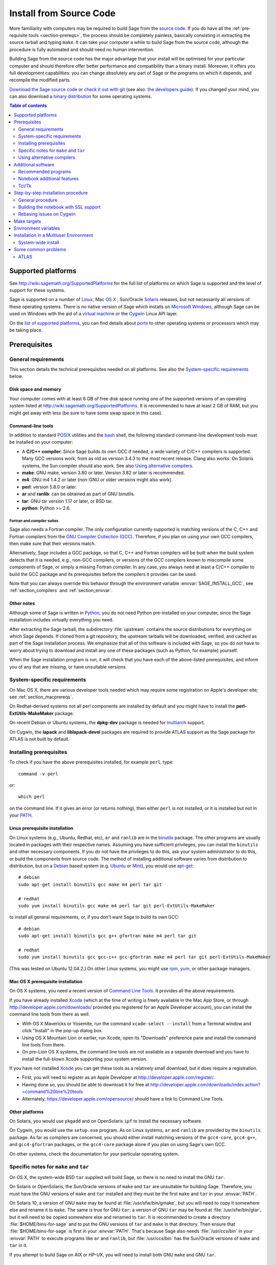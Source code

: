.. comment:
    ***************************************************************************
    If you alter this document, please change the last line:
    **This page was last updated in MONTH YEAR (Sage X.Y).**
    ***************************************************************************

.. _sec-installation-from-sources:

Install from Source Code
========================

More familiarity with computers may be required to build Sage from
the `source code <http://en.wikipedia.org/wiki/Source_code>`_.
If you do have all the :ref:`pre-requisite tools <section-prereqs>`,
the process should be completely
painless, basically consisting in extracting the source tarball and typing
``make``.  It can take your computer a while to build Sage from the source code,
although the procedure is fully automated and should need no human
intervention.

Building Sage from the source code has the major advantage that your install
will be optimised for your particular computer and should therefore offer
better performance and compatibility than a binary install.
Moreover, it offers you full development capabilities:
you can change absolutely any part of Sage or the programs on which it depends,
and recompile the modified parts.

`Download the Sage source code <http://www.sagemath.org/download-source.html>`_
or `check it out with git <https://github.com/sagemath/sage>`_ (see also.
`the developers guide <http://www.sagemath.org/doc/developer/manual_git.html#section-git-checkout>`_).
If you changed your mind, you can also download a
`binary distribution <http://www.sagemath.org/download.html>`_
for some operating systems.

.. contents:: Table of contents
   :depth: 2

Supported platforms
-------------------

See http://wiki.sagemath.org/SupportedPlatforms for the full list of platforms
on which Sage is supported and the level of support for these systems.

Sage is supported on a number of `Linux <http://en.wikipedia.org/wiki/Linux>`_,
Mac `OS X <http://www.apple.com/macosx/>`_ ,
Sun/Oracle `Solaris <http://www.oracle.com/solaris>`_ releases,
but not necessarily all versions of these operating systems.
There is no native version of Sage which installs on
`Microsoft Windows <http://en.wikipedia.org/wiki/Microsoft_Windows>`_,
although Sage can be used on Windows with the aid of a
`virtual machine <http://en.wikipedia.org/wiki/Virtual_machine>`_
or the `Cygwin <http://cygwin.com/>`_ Linux API layer.

On the `list of supported platforms <http://wiki.sagemath.org/SupportedPlatforms>`_,
you can find details about
`ports <http://en.wikipedia.org/wiki/Computer_port_%28software%29>`_
to other operating systems or processors which may be taking place.

.. _section-prereqs:

Prerequisites
-------------

General requirements
~~~~~~~~~~~~~~~~~~~~

This section details the technical prerequisites needed on all platforms. See
also the `System-specific requirements`_ below.

Disk space and memory
^^^^^^^^^^^^^^^^^^^^^

Your computer comes with at least 6 GB of free disk space running one of the
supported versions of an operating system listed at
http://wiki.sagemath.org/SupportedPlatforms.
It is recommended to have at least 2 GB of RAM, but you might get away
with less (be sure to have some swap space in this case).

Command-line tools
^^^^^^^^^^^^^^^^^^

In addition to standard `POSIX <http://en.wikipedia.org/wiki/POSIX>`_ utilities
and the `bash <http://en.wikipedia.org/wiki/Bash_(Unix_shell)>`_ shell,
the following standard command-line development tools must be installed on your
computer:

- A **C/C++ compiler**: Since Sage builds its own GCC if needed,
  a wide variety of C/C++ compilers is supported.
  Many GCC versions work,
  from as old as version 3.4.3 to the most recent release.
  Clang also works.
  On Solaris systems, the Sun compiler should also work.
  See also `Using alternative compilers`_.
- **make**: GNU make, version 3.80 or later. Version 3.82 or later is recommended.
- **m4**: GNU m4 1.4.2 or later (non-GNU or older versions might also work).
- **perl**: version 5.8.0 or later.
- **ar** and **ranlib**: can be obtained as part of GNU binutils.
- **tar**: GNU tar version 1.17 or later, or BSD tar.
- **python**: Python >= 2.6.

Fortran and compiler suites
###########################

Sage also needs a Fortran compiler.
The only configuration currently supported is matching versions of the
C, C++ and Fortran compilers from the
`GNU Compiler Collection (GCC) <http://gcc.gnu.org/>`_.
Therefore, if you plan on using your own GCC compilers, then make sure that
their versions match.

Alternatively, Sage includes a GCC package, so that C, C++ and Fortran
compilers will be built when the build system detects that it is needed,
e.g., non-GCC compilers, or
versions of the GCC compilers known to miscompile some components of Sage,
or simply a missing Fortran compiler.
In any case, you always need at least a C/C++ compiler to build the GCC
package and its prerequisites before the compilers it provides can be used.

Note that you can always override this behavior through the environment
variable :envvar:`SAGE_INSTALL_GCC`, see :ref:`section_compilers` and
:ref:`section_envvar`.

Other notes
^^^^^^^^^^^

Although some of Sage is written in `Python <http://www.python.org/>`_, you do
not need Python pre-installed on your computer, since the Sage installation
includes virtually everything you need.

After extracting the Sage tarball, the subdirectory :file:`upstream`
contains the source distributions for everything on which Sage depends.
If cloned from a git repository, the upstream tarballs will be downloaded,
verified, and cached as part of the Sage installation process.
We emphasize that all of this software is included with Sage, so you do not
have to worry about trying to download and install any one of these packages
(such as Python, for example) yourself.

When the Sage installation program is run,
it will check that you have each of the above-listed prerequisites,
and inform you of any that are missing, or have unsuitable versions.

System-specific requirements
~~~~~~~~~~~~~~~~~~~~~~~~~~~~

On Mac OS X, there are various developer tools needed which may require
some registration on Apple's developer site; see
:ref:`section_macprereqs`.

On Redhat-derived systems not all perl components are installed by
default and you might have to install the **perl-ExtUtils-MakeMaker**
package.

On recent Debian or Ubuntu systems, the **dpkg-dev** package is needed for
`multiarch <http://wiki.debian.org/Multiarch>`_ support.

On Cygwin, the **lapack** and **liblapack-devel** packages are required to
provide ATLAS support as the Sage package for ATLAS is not built by default.

Installing prerequisites
~~~~~~~~~~~~~~~~~~~~~~~~

To check if you have the above prerequisites installed, for example ``perl``,
type::

    command -v perl

or::

    which perl

on the command line. If it gives an error (or returns nothing), then
either ``perl`` is not installed, or it is installed but not in your
`PATH <http://en.wikipedia.org/wiki/PATH_%28variable%29>`_.

Linux prerequisite installation
^^^^^^^^^^^^^^^^^^^^^^^^^^^^^^^

On Linux systems (e.g., Ubuntu, Redhat, etc), ``ar`` and ``ranlib`` are in the
`binutils <http://www.gnu.org/software/binutils/>`_ package.
The other programs are usually located in packages with their respective names.
Assuming you have sufficient privileges, you can install the ``binutils`` and
other necessary components.
If you do not have the privileges to do this, ask your system administrator to
do this, or build the components from source code.
The method of installing additional software varies from distribution to
distribution, but on a `Debian <http://www.debian.org/>`_ based system (e.g.
`Ubuntu <http://www.ubuntu.com/>`_ or `Mint <http://www.linuxmint.com/>`_),
you would use
`apt-get <http://en.wikipedia.org/wiki/Advanced_Packaging_Tool>`_::

     # debian
     sudo apt-get install binutils gcc make m4 perl tar git

     # redhat
     sudo yum install binutils gcc make m4 perl tar git perl-ExtUtils-MakeMaker
     
to install all general requirements, or, if you don't want Sage to build its
own GCC::

     # debian
     sudo apt-get install binutils gcc g++ gfortran make m4 perl tar git

     # redhat
     sudo yum install binutils gcc gcc-c++ gcc-gfortran make m4 perl tar git perl-ExtUtils-MakeMaker
     
(This was tested on Ubuntu 12.04.2.)
On other Linux systems, you might use
`rpm <http://en.wikipedia.org/wiki/RPM_Package_Manager>`_,
`yum <http://en.wikipedia.org/wiki/Yellowdog_Updater,_Modified>`_,
or other package managers.

.. _section_macprereqs:

Mac OS X prerequisite installation
^^^^^^^^^^^^^^^^^^^^^^^^^^^^^^^^^^

On OS X systems, you need a recent version of
`Command Line Tools <http://developer.apple.com/downloads/index.action?=command%20line%20tools>`_.
It provides all the above requirements.

If you have already installed `Xcode <http://developer.apple.com/xcode/>`_
(which at the time of writing is freely available in the Mac App Store,
or through http://developer.apple.com/downloads/ provided you registered for an
Apple Developer account), you can install the command line tools from
there as well.

- With OS X Mavericks or Yosemite, run the command
  ``xcode-select --install`` from a Terminal window and click "Install"
  in the pop-up dialog box.

- Using OS X Mountain Lion or earlier, run Xcode, open its "Downloads"
  preference pane and install the command line tools from there.

- On pre-Lion OS X systems, the command line tools are not available as a
  separate download and you have to install the full-blown Xcode supporting your
  system version.

If you have not installed `Xcode <http://developer.apple.com/xcode/>`_
you can get these tools as a relatively small download, but it does require
a registration.

- First, you will need to register as an Apple Developer at
  http://developer.apple.com/register/.

- Having done so, you should be able to download it for free at
  http://developer.apple.com/downloads/index.action?=command%20line%20tools

- Alternately, https://developer.apple.com/opensource/ should have a link
  to Command Line Tools.

Other platforms
^^^^^^^^^^^^^^^

On Solaris, you would use ``pkgadd`` and on OpenSolaris ``ipf`` to install
the necessary software.

On Cygwin, you would use the ``setup.exe`` program.
As on Linux systems, ``ar`` and ``ranlib`` are provided by the ``binutils`` package.
As far as compilers are concerned, you should either install matching versions
of the ``gcc4-core``, ``gcc4-g++``, and ``gcc4-gfortran`` packages, or
the ``gcc4-core`` package alone if you plan on using Sage's own GCC.

On other systems, check the documentation for your particular operating system.

Specific notes for ``make`` and ``tar``
~~~~~~~~~~~~~~~~~~~~~~~~~~~~~~~~~~~~~~~

On OS X, the system-wide BSD ``tar`` supplied will build Sage, so there is no
need to install the GNU ``tar``.

On Solaris or OpenSolaris, the Sun/Oracle versions of ``make`` and ``tar`` are
unsuitable for building Sage.
Therefore, you must have the GNU versions of ``make`` and ``tar`` installed and
they must be the first ``make`` and ``tar`` in your :envvar:`PATH`.

On Solaris 10, a version of GNU ``make`` may be found at
:file:`/usr/sfw/bin/gmake`,
but you will need to copy it somewhere else and rename it to ``make``.
The same is true for GNU ``tar``; a version of GNU ``tar`` may be found at
:file:`/usr/sfw/bin/gtar`,
but it will need to be copied somewhere else and renamed to ``tar``.
It is recommended to create a directory :file:`$HOME/bins-for-sage` and to put
the GNU versions of ``tar`` and ``make`` in that directory.
Then ensure that :file:`$HOME/bins-for-sage` is first in your :envvar:`PATH`.
That's because Sage also needs :file:`/usr/ccs/bin` in your :envvar:`PATH` to
execute programs like ``ar`` and ``ranlib``, but :file:`/usr/ccs/bin` has the
Sun/Oracle versions of ``make`` and ``tar`` in it.

If you attempt to build Sage on AIX or HP-UX, you will need to install both
GNU ``make`` and GNU ``tar``.

.. _section_compilers:

Using alternative compilers
~~~~~~~~~~~~~~~~~~~~~~~~~~~

Sage developers tend to use fairly recent versions of GCC.
Nonetheless, the Sage build process should succeed with any reasonable C/C++ compiler.
This is because Sage will build GCC first (if needed) and then use that newly
built GCC to compile Sage.

If you don't want this and want to try building Sage with a different set of
compilers,
you need to set the environment variable :envvar:`SAGE_INSTALL_GCC` to ``no``.
Make sure you have C, C++, and Fortran compilers installed!

Building all of Sage with Clang is currently not supported, see :trac:`12426`.

If you are interested in working on support for commerical compilers from
`HP <http://docs.hp.com/en/5966-9844/ch01s03.html>`_,
`IBM <http://www-01.ibm.com/software/awdtools/xlcpp/>`_,
`Intel <http://software.intel.com/en-us/articles/intel-compilers/>`_,
`Sun/Oracle <http://www.oracle.com/technetwork/server-storage/solarisstudio/overview/index.html>`_,
etc,
please email the sage-devel mailing list at http://groups.google.com/group/sage-devel.


Additional software
-------------------

Recommended programs
~~~~~~~~~~~~~~~~~~~~

The following programs are recommended.
They are not strictly required at build time or at run time,
but provide additional capablities:

- **dvipng**.
- **ffmpeg**.
- **ImageMagick**.
- **latex**: highly recommended.

It is highly recommended that you have
`Latex <http://en.wikipedia.org/wiki/LaTeX>`_
installed, but it is not required.

The most popular packaging is `TeX Live <www.tug.org/texlive/>`_ ,
which you can install locally inside Sage with the commands::

    sage -sh -c '$SAGE_ROOT/src/ext/texlive/texlive-install'

On Linux systems you can alternatively install your distribution's
texlive packages::

    sudo apt-get install texlive       # debian
    sudo yum install texlive           # redhat

or similar commands. In addition to the base texlive install you will
probably need a number of optional texlive packages, for example
country-specific babel packages for the localized Sage
documentation. The required texlive packages are listed in
``SAGE_ROOT/src/ext/texlive/package-list.txt``.

If you don't have either ImageMagick or ffmpeg, you won't be able to
view animations.
ffmpeg can produce animations in more different formats than ImageMagick,
and seems to be faster than ImageMagick when creating animated GIFs.
Either ImageMagick or dvipng is used for displaying some LaTeX output in the
Sage notebook.

Notebook additional features
~~~~~~~~~~~~~~~~~~~~~~~~~~~~

By default, the Sage notebook uses the
`HTTP <http://en.wikipedia.org/wiki/HTTP>`_
protocol when you type the command ``notebook()``.
To run the notebook in secure mode by typing ``notebook(secure=True)`` which
uses the `HTTPS <http://en.wikipedia.org/wiki/HTTPS>`_ protocol,
or to use `OpenID <http://en.wikipedia.org/wiki/OpenID>`_ authentication,
you need to follow specific installation steps described in
:ref:`section_notebook_ssl`.

Although all necessary components are provided through Sage optional packages,
i.e. you can install a local version of `OpenSSL <http://www.openssl.org>`_
by using Sage's **openssl** package and running ``sage -i openssl`` as suggested
in :ref:`section_notebook_ssl` (this requires an Internet connection),
you might prefer to install OpenSSL and the OpenSSL development headers
globally on your system.

On Linux systems, those are usually provided by the **libssl** and
**libssl-dev** packages and can be installed using::

    sudo apt-get install libssl libssl-dev

or similar commands.

Finally, if you intend to distribute the notebook load onto several Sage
servers, you will surely want to setup an
`SSH <http://en.wikipedia.org/wiki/SSH>`_ server and generate SSH keys.
This can be achieved using `OpenSSH <http://www.openssh.org>`_.

On Linux systems, the OpenSSH server, client and utilities are usually provided
by the **openssh-server** and **openssh-client** packages and can be installed
using::

    sudo apt-get install openssh-server openssh-client

or similar commands.

Tcl/Tk
~~~~~~

If you want to use `Tcl/Tk <http://www.tcl.tk/>`_ libraries in Sage,
you need to install the Tcl/Tk and its development headers before building
Sage.
Sage's Python will then automatically recognize your system's install of
Tcl/Tk.

On Linux systems, these are usually provided by the **tk** and **tk-dev**
(or **tk-devel**) packages which can be installed using::

    sudo apt-get install tk tk-dev

or similar commands.

If you installed Sage first, all is not lost. You just need to rebuild
Sage's Python and any part of Sage relying on it::

    sage -f python2  # rebuild Python
    make             # rebuild components of Sage depending on Python

after installing the Tcl/Tk development libraries as above.

If

.. skip

::

   sage: import _tkinter
   sage: import Tkinter

does not raise an ``ImportError``, then it worked.


Step-by-step installation procedure
-----------------------------------

General procedure
~~~~~~~~~~~~~~~~~

Installation from source is (potentially) very easy, because the distribution
contains (essentially) everything on which Sage depends.

Make sure there are **no spaces** in the path name for the directory in which
you build:
several of Sage's components will not build if there are spaces in the path.
Running Sage from a directory with spaces in its name will also fail.

#. Go to http://www.sagemath.org/download-source.html, select a mirror,
   and download the file :file:`sage-x.y.z.tar`.

   This tarfile contains the source code for Sage and the source for all
   programs on which Sage depends.
   Note that this file is not compressed; it's just a plain tarball (which
   happens to be full of compressed files).

   Download it into any directory you have write access to, preferably on a
   fast filesystem, avoiding
   `NFS <http://en.wikipedia.org/wiki/Network_File_System>`_ and the like.
   On personal computers, any subdirectory of your :envvar:`HOME` directory
   should do.
   The directory where you built Sage is **NOT** hardcoded.
   You should be able to safely move or rename that directory.
   (It's a bug if this is not the case.)

#. Extract the tarfile::

       tar xvf sage-x.y.z.tar

   This creates a directory :file:`sage-x.y.z`.

#. Change into that directory::

       cd sage-x.y.z

   This is Sage's home directory.
   It is also referred to as :envvar:`SAGE_ROOT` or the top level Sage
   directory.

#. Optional, but highly recommended:
   Read the :file:`README.txt` file there.

#. On OSX 10.4, OS 10.5, Solaris 10 and OpenSolaris, if you wish to build a
   64-bit version of Sage, assuming your computer and operating system are
   64-bit, type::

       export SAGE64=yes

   It should be noted that as of April 2011, 64-bit builds of Sage on both
   Solaris 10 and OpenSolaris are not very stable, so you are advised not to
   set :envvar:`SAGE64` to ``yes``.
   This will then create stable 32-bit versions of Sage.
   See http://wiki.sagemath.org/solaris for the latest information.

#. Start the build process::

       make

   or if your system is multithreaded and you want to use several threads to
   build Sage::

       MAKE='make -jNUM' make

   to tell the ``make`` program to run ``NUM`` jobs in parallel when building
   Sage.
   This compiles Sage and all its dependencies.

   Note that you do not need to be logged in as root, since no files are
   changed outside of the :file:`sage-x.y.z` directory.
   In fact, **it is inadvisable to build Sage as root**, as the root account
   should only be used when absolutely necessary and mistyped commands can have
   serious consequences if you are logged in as root.
   There has been a bug reported (see :trac:`9551`) in Sage which would have
   overwritten a system file had the user been logged in as root.

   Typing ``make`` performs the usual steps for each Sage's dependency,
   but installs all the resulting files into the local build tree.
   Depending on the age and the architecture of your system, it can take from
   a few tens of minutes to several hours to build Sage from source.
   On really slow hardware, it can even take a few days to build Sage.

   Each component of Sage has its own build log, saved in
   :file:`SAGE_ROOT/logs/pkgs`.
   If the build of Sage fails, you will see a message mentioning which
   package(s) failed to build and the location of the log file for each
   failed package.
   If this happens, then paste the contents of these log file(s)
   to the Sage support
   newsgroup at http://groups.google.com/group/sage-support.
   If the log files are very large (and many are), then don't paste the whole
   file, but make sure to include any error messages.
   It would also be helpful to include the type of operating system
   (Linux, OS X, Solaris, OpenSolaris, Cygwin, or any other system),
   the version and release date of that operating system and the version of
   the copy of Sage you are using.
   (There are no formal requirements for bug reports -- just send them;
   we appreciate everything.)

   See :ref:`section_make` for some targets for the ``make`` command,
   :ref:`section_envvar` for additional informatio on useful environment
   variables used by Sage,
   and :ref:`section_notebook_ssl` for additional instruction on how to build
   the notebook with SSL support.

#. To start Sage, you can now simply type from Sage's home directory::

       ./sage

   You should see the Sage prompt, which will look something like this::

       $ sage
       ----------------------------------------------------------------------
       | Sage Version 5.8, Release Date: 2013-03-15                         |
       | Type "notebook()" for the browser-based notebook interface.        |
       | Type "help()" for help.                                            |
       ----------------------------------------------------------------------
       sage:

   Note that Sage should take well under a minute when it starts for the first
   time, but can take several minutes if the file system is slow or busy.
   Since Sage opens a lot of files, it is preferable to install Sage on a fast
   filesystem if possible.

   Just starting successfully tests that many of the components built
   correctly.
   Note that this should have been already automatically tested during the
   build process.
   If the above is not displayed (e.g., if you get a massive traceback), please
   report the problem, e.g., at http://groups.google.com/group/sage-support.

   After Sage has started, try a simple command::

       sage: 2 + 2
       4

   Or something slightly more complicated::

       sage: factor(2005)
       5 * 401


#. Optional, but highly recommended:
   Test the install by typing ``./sage --testall``.
   This runs most examples in the source code and makes sure that they run
   exactly as claimed.
   To test all examples, use ``./sage --testall --optional=all --long``;
   this will run examples that take a long time, and those that depend on
   optional packages and software, e.g., Mathematica or Magma.
   Some (optional) examples will therefore likely fail.

   Alternatively, from within :file:`$SAGE_ROOT`, you can type ``make test``
   (respectively ``make ptest``) to run all the standard test code serially
   (respectively in parallel).

   Testing the Sage library can take from half an hour to several hours,
   depending on your hardware.
   On slow hardware building and testing Sage can even take several days!


#. Optional:
   Check the interfaces to any other software that you have available.
   Note that each interface calls its corresponding program by a particular
   name: `Mathematica <http://www.wolfram.com/mathematica/>`_ is invoked by
   calling ``math``, `Maple <http://www.maplesoft.com/>`_ by calling ``maple``,
   etc.
   The easiest way to change this name or perform other customizations is
   to create a redirection script in :file:`$SAGE_ROOT/local/bin`.
   Sage inserts this directory at the front of your :envvar:`PATH`, so your
   script may need to use an absolute path to avoid calling itself; also, your
   script should pass along all of its arguments.
   For example, a ``maple`` script might look like::

       #!/bin/sh

       exec /etc/maple10.2/maple.tty "$@"

#. Optional:
   There are different possibilities to make using Sage a little easier:

   - Make a symbolic link from :file:`/usr/local/bin/sage` (or another
     directory in your :envvar:`PATH`) to :file:`$SAGE_ROOT/sage`::

         ln -s /path/to/sage-x.y.z/sage /usr/local/bin/sage

     Now simply typing ``sage`` from any directory should be sufficient to run
     Sage.

   - Copy :file:`$SAGE_ROOT/sage` to a location in your :envvar:`PATH`.
     If you do this, make sure you edit the line::

         #SAGE_ROOT=/path/to/sage-version

     at the beginning of the copied ``sage`` script according to the direction
     given there to something like::

         SAGE_ROOT=<SAGE_ROOT>

     (note that you have to change ``<SAGE_ROOT>`` above!).
     It is best to edit only the copy, not the original.

   - For `KDE <http://www.kde.org/>`_ users, create a bash script called
     ``sage`` containing the lines
     (note that you have to change ``<SAGE_ROOT>`` below!)::

         #!/bin/bash

         konsole -T "sage" -e <SAGE_ROOT>/sage

     make it executable::

         chmod a+x sage

     and put it somewhere in your :envvar:`PATH`.

     You can also make a KDE desktop icon with this line as the command
     (under the Application tab of the Properties of the icon, which you get my
     right clicking the mouse on the icon).

   - On Linux and OS X systems, you can make an alias to
     :file:`$SAGE_ROOT/sage`.
     For example, put something similar to the following line in your
     :file:`.bashrc` file::

         alias sage=<SAGE_ROOT>/sage

     (Note that you have to change ``<SAGE_ROOT>`` above!)
     Having done so, quit your terminal emulator and restart it.
     Now typing ``sage`` within your terminal emulator should start Sage.

#. Optional:
   Install optional Sage packages and databases.
   Type ``sage --optional`` to see a list of them (this requires an Internet
   connection), or visit http://www.sagemath.org/packages/optional/.
   Then type ``sage -i <package-name>`` to automatically download and install
   a given package.

#. Optional:
   Run the ``install_scripts`` command from within Sage to create GAP, GP,
   Maxima, Singular, etc., scripts in your :envvar:`PATH`.
   Type ``install_scripts?`` in Sage for details.

#. Have fun! Discover some amazing conjectures!

.. _section_notebook_ssl:

Building the notebook with SSL support
~~~~~~~~~~~~~~~~~~~~~~~~~~~~~~~~~~~~~~

Read this section if you are intending to run a Sage notebook server for
multiple users.

For security, you may wish users to access the server using the HTTPS protocol
(i.e., to run ``notebook(secure=True)``).
You also may want to use OpenID for user authentication.
The first of these requires you to install
`pyOpenSSL <http://pyopenssl.sourceforge.net/>`_,
and they both require OpenSSL.

If you have OpenSSL and the OpenSSL development headers installed on your
system, you can install pyOpenSSL by building Sage and then typing::

    ./sage -i pyopenssl

Alternatively, ``make ssl`` builds Sage and installs pyOpenSSL at once.
Note that these commands require Internet access.

If you are missing either OpenSSL or OpenSSL's development headers,
you can install a local copy of both into your Sage installation first.
Ideally, this should be done before installing Sage; otherwise, you should at
least rebuild Sage's Python, and ideally any part of Sage relying on it.
The procedure is as follows (again, with a computer connected to the
Internet).
Starting from a fresh Sage tarball::

    ./sage -i openssl
    make ssl

And if you've already built Sage::

    ./sage -i openssl
    ./sage -f python2
    make ssl

The third line will rebuild all parts of Sage that depend on Python;
this can take a while.

Rebasing issues on Cygwin
~~~~~~~~~~~~~~~~~~~~~~~~~

Building on Cygwin will occasionally require "rebasing" ``dll`` files.
Sage provides some scripts, located in :file:`$SAGE_LOCAL/bin`, to do so:

- ``sage-rebaseall.sh``, a shell script which calls Cygwin's ``rebaseall``
  program.
  It must be run within a ``dash`` shell from the :envvar:`SAGE_ROOT` directory
  after all other Cygwin processes have been shut down and needs write-access
  to the system-wide rebase database located at :file:`/etc/rebase.db.i386`,
  which usually means administrator privileges.
  It updates the system-wide database and adds Sage dlls to it, so that
  subsequent calls to ``rebaseall`` will take them into account.
- ``sage-rebase.sh``, a shell script which calls Cygwin's ``rebase`` program
  together with the ``-O/--oblivious`` option.
  It must be run within a shell from :envvar:`SAGE_ROOT` directory.
  Contrary to the ``sage-rebaseall.sh`` script, it neither updates the
  system-wide database, nor adds Sage dlls to it.
  Therefore, subsequent calls to ``rebaseall`` will not take them into account.
- ``sage-rebaseall.bat`` (respectively ``sage-rebase.bat``), an MS-DOS batch
  file which calls the ``sage-rebaseall.sh`` (respectively ``sage-rebase.sh``)
  script.
  It must be run from a Windows command prompt, after adjusting
  :envvar:`SAGE_ROOT` to the Windows location of Sage's home directory, and, if
  Cygwin is installed in a non-standard location, adjusting
  :envvar:`CYGWIN_ROOT` as well.

Some systems may encounter this problem frequently enough to make building or
testing difficult.
If executing the above scripts or directly calling ``rebaseall`` does not solve
rebasing issues, deleting the system-wide database and then regenerating it
from scratch, e.g., by executing ``sage-rebaseall.sh``, might help.

Finally, on Cygwin, one should also avoid the following:

- building in home directories of Windows domain users;
- building in paths with capital letters
  (see :trac:`13343`, although there has been some success doing so).


.. _section_make:

Make targets
------------

To build Sage from scratch, you would typically execute ``make`` in Sage's home
directory to build Sage and its `HTML <http://en.wikipedia.org/wiki/HTML>`_
documentation.
The ``make`` command is pretty smart, so if your build of Sage is interrupted,
then running ``make`` again should cause it to pick up where it left off.
The ``make`` command can also be given options, which control what is built and
how it is built:

- ``make build`` builds Sage: it compiles all of the Sage packages.
  It does not build the documentation.

- ``make doc`` builds Sage's documentation in HTML format.
  Note that this requires that Sage be built first, so it will automatically
  run ``make build`` first.
  Thus, running ``make doc`` is equivalent to running ``make``.

- ``make doc-pdf`` builds Sage's documentation in PDF format. This also
  requires that Sage be built first, so it will automatically run ``make
  build``.

- ``make doc-html-no-plot`` builds Sage's documentation in html format
  but skips the inclusion of graphics auto-generated using the
  ``.. PLOT`` markup and the ``sphinx_plot`` function. This is
  primarily intended for use when producing certain binary
  distributions of Sage, to lower the size of the distribution. As of
  this writing (December 2014, Sage 6.5), there are only a few such
  plots, adding about 4M to the :file:`src/doc/output/` directory. In
  the future, this may grow, of course. Note: after using this, if you
  want to build the documentation and include the pictures, you should
  run ``make doc-clean``, because the presence, or lack, of pictures
  is cached in the documentation output.
  You can benefit from this no-plot feature with other make targets by doing
  ``export SAGE_DOCBUILD_OPTS+=' --no-plot'``

- ``make ptest`` and ``make ptestlong``: these run Sage's test suite.
  The first version skips tests that need more than a few seconds to complete
  and those which depend on optional packages or additional software.
  The second version includes the former, and so it takes longer.
  The "p" in ``ptest`` stands for "parallel": tests are run in parallel.
  If you want to run tests serially, you can use ``make test`` or
  ``make testlong`` instead.
  If you want to run tests depending on optional packages and additional
  software, you can use ``make testall``, ``make ptestall``,
  ``make testalllong``, or ``make ptestalllong``.

- ``make doc-clean`` removes several directories which are produced
  when building the documentation.

- ``make distclean`` restores the Sage directory to its state before doing any
  building: it is almost equivalent to deleting Sage's entire home directory and
  unpacking the source tarfile again, the only difference being that the
  :file:`.git` directory is preserved, so git branches are not deleted.

.. _section_envvar:

Environment variables
---------------------

Sage uses several environment variables to control its build process.
Most users won't need to set any of these: the build process just works on many
platforms.
(Note though that setting :envvar:`MAKE`, as described below, can significantly
speed up the process.)
Building Sage involves building about 100 packages, each of which has its own
compilation instructions.

The Sage source tarball already includes the sources for all standard
packages, that is, it allows you to build Sage without internet
connection. The git repository, however, does not contain the source
code for third-party packages. Instead, it will be downloaded as
needed (Note: you can run ``make download`` to force downloading
packages before building). Package downloads use the Sage mirror
network, the nearest mirror will be determined automatically for
you. This is influenced by the following environment variable:

- :envvar:`SAGE_SERVER` - Try the specified mirror first, before
  falling back to the official Sage mirror list. Note that Sage will
  search the directory

  - ``SAGE_SERVER/spkg/upstream``

  for clean upstream tarballs, and it searches the directories

  - ``SAGE_SERVER/spkg/standard/``,
  - ``SAGE_SERVER/spkg/optional/``,
  - ``SAGE_SERVER/spkg/experimental/``,
  - ``SAGE_SERVER/spkg/archive/``

  for old-style Sage packages.


Here are some of the more commonly used variables affecting the build process:

- :envvar:`MAKE` - one useful setting for this variable when building Sage is
  ``MAKE='make -jNUM'`` to tell the ``make`` program to run ``NUM`` jobs in
  parallel when building.
  Note that not all Sage packages (e.g. ATLAS) support this variable.

  Some people advise using more jobs than there are CPU cores, at least if the
  system is not heavily loaded and has plenty of RAM; for example, a good
  setting for ``NUM`` might be between 1 and 1.5 times the number of cores.
  In addition, the ``-l`` option sets a load limit: ``MAKE='make -j4 -l5.5``,
  for example, tells ``make`` to try to use four jobs, but to not start more
  than one job if the system load average is above 5.5.
  See the manual page for GNU ``make``: `Command-line options
  <http://www.gnu.org/software/make/manual/make.html#Options-Summary>`_
  and `Parallel building
  <http://www.gnu.org/software/make/manual/make.html#Parallel>`_.

  .. warning::

      Some users on single-core OS X machines have reported problems when
      building Sage with ``MAKE='make -jNUM'`` with ``NUM`` greater than one.

- :envvar:`SAGE_NUM_THREADS` - if set to a number, then when building the
  documentation, parallel doctesting, or running ``sage -b``, use this many
  threads.
  If this is not set, then determine the number of threads using the value of
  the :envvar:`MAKE` (see above) or :envvar:`MAKEFLAGS` environment variables.
  If none of these specifies a number of jobs, use one thread (except for
  parallel testing: there we use a default of the number of CPU cores, with a
  maximum of 8 and a minimum of 2).

- :envvar:`SAGE_CHECK` - if set to ``yes``, then during the build process,
  or when installing packages manually,
  run the test suite for each package which has one.
  See also :envvar:`SAGE_CHECK_PACKAGES`.

- :envvar:`SAGE_CHECK_PACKAGES` - if :envvar:`SAGE_CHECK` is set to ``yes``,
  then the default behavior is to run test suites for all spkgs which contain
  them.
  If :envvar:`SAGE_CHECK_PACKAGES` is set, it should be a comma-separated list
  of strings of the form ``package-name`` or ``!package-name``.
  An entry ``package-name`` means to run the test suite for the named package
  regardless of the setting of :envvar:`SAGE_CHECK`.
  An entry ``!package-name`` means to skip its test suite.
  So if this is set to ``mpir,!python``, then always run the test suite for
  MPIR, but always skip the test suite for Python.

  .. note::

     As of this writing (April 2013, Sage 5.8), the test suite for the Python
     spkg fails on most platforms.
     So when this variable is empty or unset, Sage uses a default of
     ``!python``.

- :envvar:`SAGE64` - if set to ``yes``, then build a 64-bit binary on platforms
  which default to 32-bit, even though they can build 64-bit binaries.
  It adds the compiler flag ``-m64`` when compiling programs.
  The :envvar:`SAGE64` variable is mainly of use on OS X (pre 10.6), Solaris
  and OpenSolaris, though it will add the ``-m64`` flag on any operating
  system.
  If you are running Linux or version 10.6 or later of OS X on a 64-bit
  machine, then Sage will automatically build a 64-bit binary, so this
  variable does not need to be set.

- :envvar:`CFLAG64` - default value ``-m64``.
  If Sage detects that it should build a 64-bit binary, then it uses this flag
  when compiling C code.
  Modify it if necessary for your system and C compiler.
  This should not be necessary on most systems -- this flag will typically be
  set automatically, based on the setting of :envvar:`SAGE64`, for example.

- :envvar:`SAGE_INSTALL_GCC` - by default, Sage will automatically detect
  whether to install the `GNU Compiler Collection (GCC) <http://gcc.gnu.org/>`_
  package or not (depending on whether C, C++, and Fortran compilers are present
  and the versions of those compilers).
  Setting ``SAGE_INSTALL_GCC=yes`` will force Sage to install GCC.
  Setting ``SAGE_INSTALL_GCC=no`` will prevent Sage from installing GCC.

- :envvar:`SAGE_INSTALL_CCACHE` - by default Sage doesn't install ccache,
  however by setting ``SAGE_INSTALL_CCACHE=yes`` Sage will install ccache.
  Because the Sage distribution is quite large, the maximum cache is set to 4G.
  This can be changed by running ``sage -sh -c "ccache --max-size=SIZE"``,
  where ``SIZE`` is specified in gigabytes, megabytes, or kilobytes by
  appending a "G", "M", or "K".

  Sage does not include the sources for ccache since it is an optional package.
  Because of this, it is necessary to have an Internet connection while
  building ccache for Sage, so that Sage can pull down the necessary
  sources.

- :envvar:`SAGE_DEBUG` - controls debugging support.
  There are three different possible values:

  * Not set (or set to anything else than "yes" or "no"): build binaries with
    debugging symbols, but no special debug builds.
    This is the default.
    There is no performance impact, only additional disk space is used.

  * ``SAGE_DEBUG=no``: ``no`` means no debugging symbols (that is, no
    ``gcc -g``), which saves some disk space.

  * ``SAGE_DEBUG=yes``: build debug versions if possible (in particular,
    Python is built with additional debugging turned on and Singular is built
    with a different memory manager).
    These will be notably slower but, for example, make it much easier to
    pinpoint memory allocation problems.

- :envvar:`SAGE_PROFILE` - controls profiling support. If this is set
  to ``yes``, profiling support is enabled where possible. Note that
  Python-level profiling is always avaliable; This option enables
  profiling in Cython modules.

- :envvar:`SAGE_SPKG_INSTALL_DOCS` - if set to ``yes``, then install
  package-specific documentation to
  :file:`$SAGE_ROOT/local/share/doc/PACKAGE_NAME/` when an spkg is
  installed.
  This option may not be supported by all spkgs.
  Some spkgs might also assume that certain programs are available on the
  system (for example, ``latex`` or ``pdflatex``).

- :envvar:`SAGE_DOC_MATHJAX` - by default, any LaTeX code in Sage's
  documentation is processed by MathJax.
  If this variable is set to ``no``, then MathJax is not used -- instead,
  math is processed using LaTeX and converted by dvipng to image files,
  and then those files are included into the documentation.
  Typically, building the documentation using LaTeX and dvipng takes longer
  and uses more memory and disk space than using MathJax.

- :envvar:`SAGE_DOCBUILD_OPTS` - the value of this variable is passed as an
  argument to ``sage --docbuild all html`` or ``sage --docbuild all pdf`` when
  you run ``make``, ``make doc``, or ``make doc-pdf``.
  For example, you can add ``--no-plot`` to this variable to avoid building
  the graphics coming from the ``.. PLOT`` directive within the documentation.

- :envvar:`SAGE_BUILD_DIR` - the default behavior is to build each spkg in a
  subdirectory of :file:`$SAGE_ROOT/local/var/tmp/sage/build/`; for
  example, build version 3.8.3.p12 of
  :file:`atlas` in the directory
  :file:`$SAGE_ROOT/local/var/tmp/sage/build/atlas-3.8.3.p12/`.
  If this variable is set, then build in
  :file:`$SAGE_BUILD_DIR/atlas-3.8.3.p12/` instead.
  If the directory :file:`$SAGE_BUILD_DIR` does not exist, it is created.
  As of this writing (Sage 4.8), when building the standard Sage packages,
  1.5 gigabytes of free space are required in this directory (or more if
  ``SAGE_KEEP_BUILT_SPKGS=yes`` -- see below); the exact amount of required
  space varies from platform to platform.
  For example, the block size of the file system will affect the amount of
  space used, since some spkgs contain many small files.

  .. warning::

      The variable :envvar:`SAGE_BUILD_DIR` must be set to the full path name
      of either an existing directory for which the user has write permissions,
      or to the full path name of a nonexistent directory which the user has
      permission to create.
      The path name must contain **no spaces**.

- :envvar:`SAGE_KEEP_BUILT_SPKGS` - the default behavior is to delete each
  build directory -- the appropriate subdirectory of
  :file:`$SAGE_ROOT/local/var/tmp/sage/build` or
  :file:`$SAGE_BUILD_DIR` -- after each spkg
  is successfully built, and to keep it if there were errors installing the
  spkg.
  Set this variable to ``yes`` to keep the subdirectory regardless.
  Furthermore, if you install an spkg for which there is already a
  corresponding subdirectory, for example left over from a previous build,
  then the default behavior is to delete that old subdirectory.
  If this variable is set to ``yes``, then the old subdirectory is moved to
  :file:`$SAGE_ROOT/local/var/tmp/sage/build/old/` (or
  :file:`$SAGE_BUILD_DIR/old`),
  overwriting any already existing file or directory with the same name.

  .. note::

      After a full build of Sage (as of version 4.8), these subdirectories can
      take up to 6 gigabytes of storage, in total, depending on the platform
      and the block size of the file system.
      If you always set this variable to ``yes``, it can take even more space:
      rebuilding every spkg would use double the amount of space, and any
      upgrades to spkgs would create still more directories, using still more
      space.

  .. note::

      In an existing Sage installation, running ``sage -i -s <package-name>``
      or ``sage -f -s <package-name>`` installs the spkg ``<package-name>`` and
      keeps the corresponding build directory; thus setting
      :envvar:`SAGE_KEEP_BUILT_SPKGS` to ``yes`` mimics this behavior when
      building Sage from scratch or when installing individual spkgs.
      So you can set this variable to ``yes`` instead of using the ``-s`` flag
      for ``sage -i`` and ``sage -f``.

- :envvar:`SAGE_FAT_BINARY` - to prepare a binary distribution that will run
  on the widest range of target machines, set this variable to ``yes`` before
  building Sage::

      export SAGE_FAT_BINARY="yes"
      make
      ./sage --bdist x.y.z-fat

The following :envvar:`SAGE_APP_*` -variables are specific to building a binary distribution on OSX:

- :envvar:`SAGE_APP_BUNDLE` - OSX-specific; defaults to ``no``. Set to ``yes`` if you
  want to build a Sage OSX application rather than a terminal version of Sage.

- :envvar:`SAGE_APP_TARGET_ARCH` - OSX-specific; defaults to ``uname -m``. Meaningful
  values, on Intel, are ``i386`` and ``x86_64``.
  To prepare a 64-bit binary distribution on an older 64-bit OSX machine that boots
  into a 32-bit system, one would do::

      export SAGE_APP_TARGET_ARCH=x86_64
      make
      ./sage --bdist

- :envvar:`SAGE_APP_DMG` - OSX-specific; defaults to ``yes``, can be set to ``no``
  to create a tar file instead instead of a ``dmg`` image.

- :envvar:`SAGE_APP_GZ` - OSX-specific; defaults to ``yes``, used for debugging of
  ``sage -bdist`` to save time on the compression step. E.g.::

      export SAGE_APP_GZ=no
      export SAGE_APP_DMG=no
      ./sage --bdist

Variables to set if you're trying to build Sage with an unusual setup, e.g.,
an unsupported machine or an unusual compiler:

- :envvar:`SAGE_PORT` - if you try to build Sage on a platform which is
  recognized as being unsupported (e.g. AIX, or HP-UX), or with a compiler
  which is unsupported (anything except GCC), you will see a message saying
  something like::

      You are attempting to build Sage on IBM's AIX operating system,
      which is not a supported platform for Sage yet. Things may or
      may not work. If you would like to help port Sage to AIX,
      please join the sage-devel discussion list -- see
      http://groups.google.com/group/sage-devel
      The Sage community would also appreciate any patches you submit.

      To get past this message and try building Sage anyway,
      export the variable SAGE_PORT to something non-empty.

  If this is case and you want to try to build Sage anyway, follow the
  directions: set :envvar:`SAGE_PORT` to something non-empty (and expect to
  run into problems).

- :envvar:`SAGE_USE_OLD_GCC` - the Sage build process requires GCC with a
  version number of at least 4.0.1.
  If the most recent version of GCC on your system is the older 3.4.x series
  and you want to build with ``SAGE_INSTALL_GCC=no``, then set
  :envvar:`SAGE_USE_OLD_GCC` to something non-empty.
  Expect the build to fail in this case.

Environment variables dealing with specific Sage packages:

- :envvar:`SAGE_MP_LIBRARY` - to use an alternative library in place of ``MPIR``
  for multiprecision integer arithmetic. Supported values are

    ``MPIR`` (default choice), ``GMP``.

  The value used at installation time is stored in

    :file:`$SAGE_LOCAL/share/mp_config`.

  You should only set this environment variable before the installation process
  starts.
  Indeed, the only supported way to switch the library used is to restart the
  installation process from start.

- :envvar:`SAGE_ATLAS_ARCH` - if you are compiling ATLAS (in particular,
  if :envvar:`SAGE_ATLAS_LIB` is not set), you can use this environment
  variable to set a particular architecture and instruction set extension,
  to control the maximum number of threads ATLAS can use, and to trigger the
  installation of a static library (which is disabled by default unless
  building our custom shared libraries fails).
  The syntax is

    ``SAGE_ATLAS_ARCH=[threads:n,][static,]arch[,isaext1][,isaext2]...[,isaextN]``.

  While ATLAS comes with precomputed timings for a variety of CPUs, it only
  uses them if it finds an exact match.
  Otherwise, ATLAS runs through a lengthy automated tuning process in order
  to optimize performance for your particular system, which can take several
  days on slow and unusual systems.
  You drastically reduce the total Sage compile time if you manually select a
  suitable architecture.
  It is recommended to specify a suitable architecture on laptops or other
  systems with CPU throttling or if you want to distribute the binaries.
  Available architectures are

    ``POWER3``, ``POWER4``, ``POWER5``, ``PPCG4``, ``PPCG5``,
    ``POWER6``, ``POWER7``, ``IBMz9``, ``IBMz10``, ``IBMz196``,
    ``x86x87``, ``x86SSE1``, ``x86SSE2``, ``x86SSE3``, ``P5``,
    ``P5MMX``, ``PPRO``, ``PII``, ``PIII``, ``PM``, ``CoreSolo``,
    ``CoreDuo``, ``Core2Solo``, ``Core2``, ``Corei1``, ``Corei2``,
    ``Atom``, ``P4``, ``P4E``, ``Efficeon``, ``K7``, ``HAMMER``,
    ``AMD64K10h``, ``AMDDOZER``, ``UNKNOWNx86``, ``IA64Itan``,
    ``IA64Itan2``, ``USI``, ``USII``, ``USIII``, ``USIV``, ``UST2``,
    ``UnknownUS``, ``MIPSR1xK``, ``MIPSICE9``, ``ARMv7``.

  and instruction set extensions are

    ``VSX``, ``AltiVec``, ``AVXMAC``, ``AVXFMA4``, ``AVX``, ``SSE3``,
    ``SSE2``, ``SSE1``, ``3DNow``, ``NEON``.

  In addition, you can also set

  - ``SAGE_ATLAS_ARCH=fast`` which picks defaults for a modern (2-3 year old)
    CPU of your processor line, and

  - ``SAGE_ATLAS_ARCH=base`` which picks defaults that should work for a ~10
    year old CPU.

  For example,

    ``SAGE_ATLAS_ARCH=Corei2,AVX,SSE3,SSE2,SSE1``

  would be appropriate for a Core i7 CPU.

- :envvar:`SAGE_ATLAS_LIB` - if you have an installation of ATLAS on your
  system and you want Sage to use it instead of building and installing its
  own version of ATLAS, set this variable to be the directory containing your
  ATLAS installation.
  It should contain the files :file:`libatlas`, :file:`liblapack`,
  :file:`libcblas`, :file:`libf77blas` (and optionally :file:`libptcblas` and
  :file:`libptf77blas` for multi-threaded computations), with extensions ``.a``,
  ``.so``, or ``.dylib``.  For backward compatibility, the libraries may also be
  in the subdirectory :file:`SAGE_ATLAS_LIB/lib/`.

- :envvar:`SAGE_MATPLOTLIB_GUI` - if set to anything non-empty except ``no``,
  then Sage will attempt to build the graphical backend when it builds the
  matplotlib package.

- :envvar:`INCLUDE_MPFR_PATCH` - this is used to add a patch to MPFR to bypass
  a bug in the memset function affecting sun4v machines with versions of
  Solaris earlier than Solaris 10 update 8 (10/09).
  Earlier versions of Solaris 10 can be patched by applying Sun patch
  142542-01.
  Recognized values are:

  - ``INCLUDE_MPFR_PATCH=0`` - never include the patch - useful if you know all
    sun4v machines Sage will be used are running Solaris 10 update 8 or later,
    or have been patched with Sun patch 142542-01.

  - ``INCLUDE_MPFR_PATCH=1`` - always include the patch, so the binary will
    work on a sun4v machine, even if created on an older sun4u machine.

  - If this variable is unset, include the patch on sun4v machines only.

- :envvar:`PARI_CONFIGURE` - use this to pass extra parameters to
  PARI's ``Configure`` script, for example to specify graphics
  support (which is disabled by default). See the file
  :file:`build/pkgs/pari/spkg-install` for more information.

- :envvar:`SAGE_TUNE_PARI`: If yes, enable PARI self-tuning. Note that
  this can be time-consuming. If you set this variable to "yes", you
  will also see this: ``WARNING: Tuning PARI/GP is unreliable. You may
  find your build of PARI fails, or PARI/GP does not work properly
  once built. We recommend to build this package with
  SAGE_CHECK="yes".``

- :envvar:`PARI_MAKEFLAGS`: The value of this variable is passed as an
  argument to the ``$MAKE`` command when compiling PARI.

Some standard environment variables which are used by Sage:

- :envvar:`CC` - while some programs allow you to use this to specify your C
  compiler, **not every Sage package recognizes this**.
  If GCC is installed within Sage, :envvar:`CC` is ignored and Sage's ``gcc``
  is used instead.

- :envvar:`CPP` - similarly, this will set the C preprocessor for some Sage
  packages, and similarly, using it is likely quite risky.
  If GCC is installed within Sage, :envvar:`CPP` is ignored and Sage's ``cpp``
  is used instead.

- :envvar:`CXX` - similarly, this will set the C++ compiler for some Sage
  packages, and similarly, using it is likely quite risky.
  If GCC is installed within Sage, :envvar:`CXX` is ignored and Sage's ``g++``
  is used instead.

- :envvar:`FC` - similarly, this will set the Fortran compiler.
  This is supported by all Sage packages which have Fortran code.
  However, for historical reasons, the value is hardcoded during the initial
  ``make`` and subsequent changes to ``$FC`` might be ignored (in which case,
  the original value will be used instead).
  If GCC is installed within Sage, :envvar:`FC` is ignored and Sage's
  ``gfortran`` is used instead.

- :envvar:`CFLAGS`, :envvar:`CXXFLAGS` and :envvar:`FCFLAGS` - the flags for
  the C compiler, the C++ compiler and the Fortran compiler, respectively.
  The same comments apply to these: setting them may cause problems, because
  they are not universally respected among the Sage packages. Note
  also that ``export CFLAGS=""`` does not have the same effect as
  ``unset CFLAGS``. The latter is preferable.

- Similar comments apply to other compiler and linker flags like
  :envvar:`CPPFLAGS`, :envvar:`LDFLAGS`, :envvar:`CXXFLAG64`,
  :envvar:`LDFLAG64`, and :envvar:`LD`.

Sage uses the following environment variables when it runs:

- :envvar:`DOT_SAGE` - this is the directory, to which the user has read and
  write access, where Sage stores a number of files.
  The default location is :file:`$HOME/.sage/`.

- :envvar:`SAGE_STARTUP_FILE` - a file including commands to be executed every
  time Sage starts.
  The default value is :file:`$DOT_SAGE/init.sage`.

- :envvar:`SAGE_PATH` - a colon-separated list of directories which Sage
  searches when trying to locate Python libraries.

- :envvar:`SAGE_BROWSER` - on most platforms, Sage will detect the command to
  run a web browser, but if this doesn't seem to work on your machine, set this
  variable to the appropriate command.

- :envvar:`SAGE_ORIG_LD_LIBRARY_PATH_SET` - set this to something non-empty to
  force Sage to set the :envvar:`LD_LIBRARY_PATH` variable before executing
  system commands.

- :envvar:`SAGE_ORIG_DYLD_LIBRARY_PATH_SET` - similar, but only used on OS X to
  set the :envvar:`DYLD_LIBRARY_PATH` variable.

- :envvar:`SAGE_CBLAS` - used in the file
  :file:`SAGE_ROOT/src/sage/misc/cython.py`.
  Set this to the base name of the BLAS library file on your system if you want
  to override the default setting.
  That is, if the relevant file is called :file:`libcblas_new.so` or
  :file:`libcblas_new.dylib`, then set this to ``cblas_new``.

Sage overrides the user's settings of the following variables:

- :envvar:`MPLCONFIGDIR` - ordinarily, this variable lets the user set their
  matplotlib config directory.
  Due to incompatibilies in the contents of this directory among different
  versions of matplotlib, Sage overrides the user's setting, defining it
  instead to be :file:`$DOT_SAGE/matplotlib-VER`, with ``VER`` replaced by the
  current matplotlib version number.

Variables dealing with doctesting:

- :envvar:`SAGE_TIMEOUT` - used for Sage's doctesting: the number of seconds
  to allow a doctest before timing it out.
  If this isn't set, the default is 300 seconds (5 minutes).

- :envvar:`SAGE_TIMEOUT_LONG` - used for Sage's doctesting: the number of
  seconds to allow a doctest before timing it out, if tests are run using
  ``sage -t --long``.
  If this isn't set, the default is 1800 seconds (30 minutes).

- :envvar:`SAGE_PICKLE_JAR` - if you want to update the the standard pickle
  jar, set this to something non-empty and run the doctest suite.
  See the documentation for the functions :func:`picklejar` and
  :func:`unpickle_all` in
  :file:`$SAGE_ROOT/src/sage/structure/sage_object.pyx`, online
  `here (picklejar)
  <http://sagemath.org/doc/reference/sage/structure/sage_object.html#sage.structure.sage_object.picklejar>`_
  and `here (unpickle_all)
  <http://sagemath.org/doc/reference/sage/structure/sage_object.html#sage.structure.sage_object.unpickle_all>`_.

- :envvar:`SAGE_TEST_GLOBAL_ITER`, :envvar:`SAGE_TEST_ITER`: these can
  be used instead of passing the flags ``--global-iterations`` and
  ``--file-iterations``, respectively, to ``sage -t``. Indeed, these
  variables are only used if the flags are unset. Run ``sage -t -h``
  for more information on the effects of these flags (and therefore
  these variables).

Sage sets some other environment variables. The most accurate way to
see what Sage does is to first run ``env`` from a shell prompt to see
what environment variables you have set. Then run ``sage --sh -c
env`` to see the list after Sage sets its variables. (This runs a
separate shell, executes the shell command ``env``, and then exits
that shell, so after running this, your settings will be restored.)
Alternatively, you can peruse the shell script
:file:`src/bin/sage-env`.

Sage also has some environment-like settings. Some of these correspond
to actual environment variables while others have names like
environment variables but are only available while Sage is running. To
see a list, execute ``sage.env.[TAB]`` while running Sage.

.. comment:
    ***************************************************************************
    FIX THIS!

    Variables dealing with valgrind and friends:

    - :envvar:`SAGE_TIMEOUT_VALGRIND` - used for Sage's doctesting: the
      number of seconds to allow a doctest before timing it out, if tests
      are run using ``??``.  If this isn't set, the default is 1024*1024
      seconds.

    - :envvar:`SAGE_VALGRIND` - trigger black magic in Python.

    - :envvar:`SAGE_MEMCHECK_FLAGS`, :envvar:`SAGE_MASSIF_FLAGS`,
      :envvar:`SAGE_CACHEGRIND_FLAGS`, :envvar:`SAGE_OMEGA_FLAGS` - flags
      used when using valgrind and one of the tools "memcheck", "massif",
      "cachegrind", or "omega"
    ***************************************************************************


Installation in a Multiuser Environment
---------------------------------------

This section addresses the question of how a system administrator can install
a single copy of Sage in a multi-user computer network.

System-wide install
~~~~~~~~~~~~~~~~~~~

#. After building Sage, you may optionally copy or move the entire build tree
   to :file:`/usr/local` or another location.
   If you do this, then you must run ``./sage`` once so that various hardcoded
   locations get updated.
   For this reason, it might be easier to simply build Sage in its final
   location.

#. Make a symbolic link to the ``sage`` script in :file:`/usr/local/bin`::

       ln -s /path/to/sage-x.y.z/sage /usr/local/bin/sage

   Alternatively, copy the Sage script::

       cp /path/to/sage-x.y.z/sage /usr/local/bin/sage

   If you do this, make sure you edit the line::

       #SAGE_ROOT=/path/to/sage-version

   at the beginning of the copied ``sage`` script according to the direction
   given there to something like::

       SAGE_ROOT=<SAGE_ROOT>

   (note that you have to change ``<SAGE_ROOT>`` above!).
   It is recommended not to edit the original ``sage`` script, only the copy at
   :file:`/usr/local/bin/sage`.

#. Make sure that all files in the Sage tree are readable by all
   (note that you have to change ``<SAGE_ROOT>`` below!)::

       chmod a+rX -R <SAGE_ROOT>

#. Optionally, you can test Sage by running::

       make testlong

   or ``make ptestlong`` which tests files in parallel using multiple
   processes.
   You can also omit ``long`` to skip tests which take a long time.

Some common problems
--------------------

ATLAS
~~~~~

Usually Sage will build ATLAS with architectural defaults that are not tuned
to your particular CPU.
In particular, if your CPU has powersaving enabled then no accurate timings
can be made to tune the ATLAS build for your hardware.
If BLAS performance is critical for you, you must recompile ATLAS after
installing Sage either with architecture settings that match your hardware,
or run through ATLAS' automatic tuning process where timings of different
implementations are compared and the best choice used to build a custom ATLAS
library.
To do so, you have to

- Leave the computer idle while you are reinstalling ATLAS.
  Most of ATLAS will intentionally only compile/run on a single core.
  Accurate timings of cache edges require that the CPU is otherwise idle.

- Make sure that CPU powersaving mode (that is, anything but the
  ``performance`` CPU scaling governor in Linux) is turned off when building
  ATLAS.
  This requires administrator privileges.

- If your architecture is listed in :envvar:`SAGE_ATLAS_ARCH`, you should set
  it as it can help ATLAS in narrowing down the timing search.

To help you disable CPU power saving, Sage includes an ``atlas-config`` script
that will turn off CPU powersave and rebuild ATLAS.
The script will call ``sudo`` to gain the necessary rights, which may prompt
you for your password. For example::

    atlas-config

will run through the full automated tuning, and::

    SAGE_ATLAS_ARCH=Corei2,AVX,SSE3,SSE2,SSE1 atlas-config

would be appropriate if you have a Core i3/5/7 processor with AVX support.



**This page was last updated in December 2014 (Sage 6.5).**
